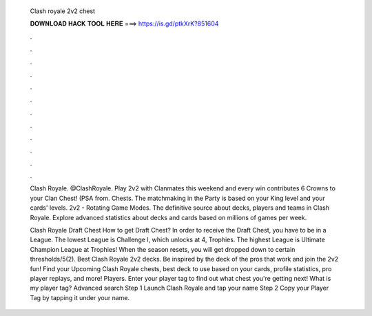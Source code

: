  Clash royale 2v2 chest
  
  
  
  𝐃𝐎𝐖𝐍𝐋𝐎𝐀𝐃 𝐇𝐀𝐂𝐊 𝐓𝐎𝐎𝐋 𝐇𝐄𝐑𝐄 ===> https://is.gd/ptkXrK?851604
  
  
  
  .
  
  
  
  .
  
  
  
  .
  
  
  
  .
  
  
  
  .
  
  
  
  .
  
  
  
  .
  
  
  
  .
  
  
  
  .
  
  
  
  .
  
  
  
  .
  
  
  
  .
  
  Clash Royale. @ClashRoyale. Play 2v2 with Clanmates this weekend and every win contributes 6 Crowns to your Clan Chest! (PSA from. Chests. The matchmaking in the Party is based on your King level and your cards' levels. 2v2 - Rotating Game Modes. The definitive source about decks, players and teams in Clash Royale. Explore advanced statistics about decks and cards based on millions of games per week.
  
  Clash Royale Draft Chest How to get Draft Chest? In order to receive the Draft Chest, you have to be in a League. The lowest League is Challenge I, which unlocks at 4, Trophies. The highest League is Ultimate Champion League at Trophies! When the season resets, you will get dropped down to certain thresholds/5(2). Best Clash Royale 2v2 decks. Be inspired by the deck of the pros that work and join the 2v2 fun! Find your Upcoming Clash Royale chests, best deck to use based on your cards, profile statistics, pro player replays, and more! Players. Enter your player tag to find out what chest you're getting next! What is my player tag? Advanced search Step 1 Launch Clash Royale and tap your name Step 2 Copy your Player Tag by tapping it under your name.
